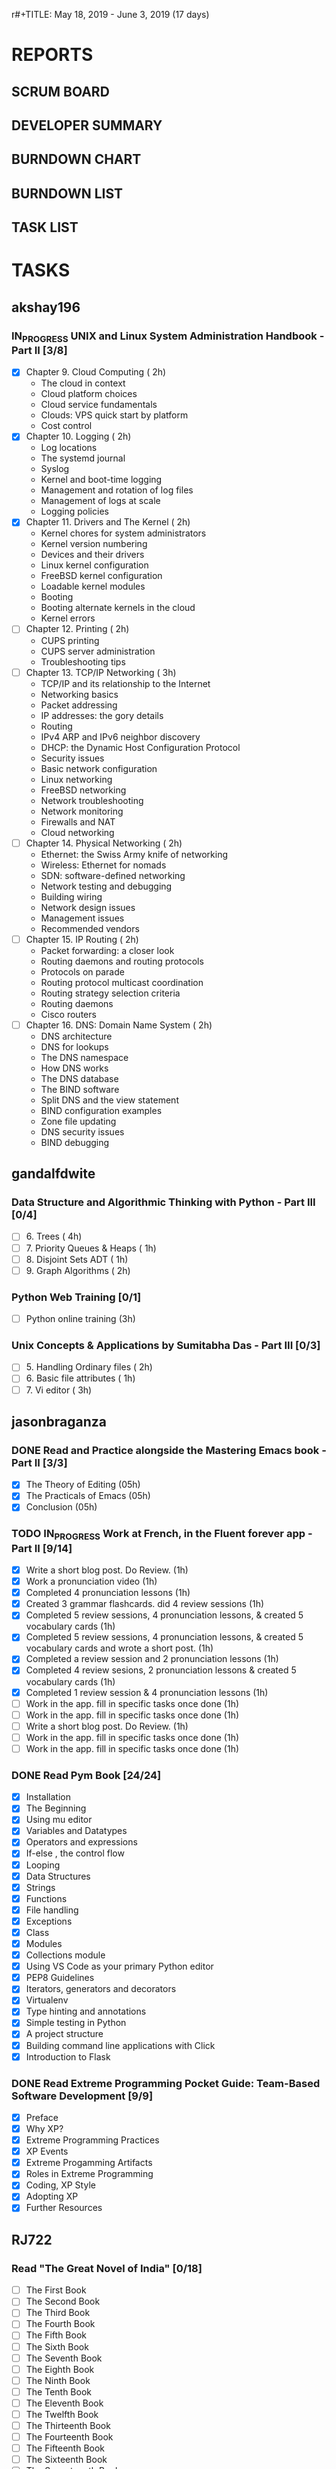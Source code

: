 r#+TITLE: May 18, 2019 - June 3, 2019 (17 days)
#+AUTHOR: dgplug.org
#+EMAIL: users@lists.dgplug.org
#+PROPERTY: Effort_ALL 0 0:05 0:10 0:30 1:00 2:00 3:00 4:00
#+COLUMNS: %35ITEM %TASKID %OWNER %3PRIORITY %TODO %5ESTIMATED{+} %3ACTUAL{+}
* REPORTS
** SCRUM BOARD
#+BEGIN: block-update-board
#+END:
** DEVELOPER SUMMARY
#+BEGIN: block-update-summary
#+END:
** BURNDOWN CHART
#+BEGIN: block-update-graph
#+END:
** BURNDOWN LIST
#+PLOT: title:"Burndown" ind:1 deps:(3 4) set:"term dumb" set:"xtics scale 0.5" set:"ytics scale 0.5" file:"burndown.plt" set:"xrange [0:17]"
#+BEGIN: block-update-burndown
#+END:
** TASK LIST
#+BEGIN: columnview :hlines 2 :maxlevel 5 :id "TASKS"
#+END:
* TASKS
  :PROPERTIES:
  :ID:       TASKS
  :SPRINTLENGTH: 17
  :SPRINTSTART: <2019-05-18 Sat>
  :wpd-akshay196: 1
  :wpd-gandalfdwite: 1
  :wpd-jasonbraganza: 2
  :wpd-RJ722: 4
  :END:
** akshay196
*** IN_PROGRESS UNIX and Linux System Administration Handbook - Part II [3/8]
    :PROPERTIES:
    :ESTIMATED: 17
    :ACTUAL:   4.78
    :OWNER: akshay196
    :ID: READ.1555438527
    :TASKID: READ.1555438527
    :END:
    :LOGBOOK:
    CLOCK: [2019-05-26 Sun 21:29]--[2019-05-26 Sun 22:02] =>  0:33
    CLOCK: [2019-05-24 Fri 22:28]--[2019-05-24 Fri 23:24] =>  0:56
    CLOCK: [2019-05-23 Thu 21:14]--[2019-05-23 Thu 21:47] =>  0:33
    CLOCK: [2019-05-22 Wed 21:24]--[2019-05-22 Wed 22:13] =>  0:49
    CLOCK: [2019-05-21 Tue 20:55]--[2019-05-21 Tue 21:34] =>  0:39
    CLOCK: [2019-05-20 Mon 19:39]--[2019-05-20 Mon 20:14] =>  0:35
    CLOCK: [2019-05-18 Sat 09:35]--[2019-05-18 Sat 10:17] =>  0:42
    :END:
    - [X] Chapter  9. Cloud Computing                       ( 2h)
      - The cloud in context
      - Cloud platform choices
      - Cloud service fundamentals
      - Clouds: VPS quick start by platform
      - Cost control
    - [X] Chapter 10. Logging                               ( 2h)
      - Log locations
      - The systemd journal
      - Syslog
      - Kernel and boot-time logging
      - Management and rotation of log files
      - Management of logs at scale
      - Logging policies
    - [X] Chapter 11. Drivers and The Kernel                ( 2h)
      - Kernel chores for system administrators
      - Kernel version numbering
      - Devices and their drivers
      - Linux kernel configuration
      - FreeBSD kernel configuration
      - Loadable kernel modules
      - Booting
      - Booting alternate kernels in the cloud
      - Kernel errors
    - [ ] Chapter 12. Printing                              ( 2h)
      - CUPS printing
      - CUPS server administration
      - Troubleshooting tips
    - [ ] Chapter 13. TCP/IP Networking                     ( 3h)
      - TCP/IP and its relationship to the Internet
      - Networking basics
      - Packet addressing
      - IP addresses: the gory details
      - Routing
      - IPv4 ARP and IPv6 neighbor discovery
      - DHCP: the Dynamic Host Configuration Protocol
      - Security issues
      - Basic network configuration
      - Linux networking
      - FreeBSD networking
      - Network troubleshooting
      - Network monitoring
      - Firewalls and NAT
      - Cloud networking
    - [ ] Chapter 14. Physical Networking                   ( 2h)
      - Ethernet: the Swiss Army knife of networking
      - Wireless: Ethernet for nomads
      - SDN: software-defined networking
      - Network testing and debugging
      - Building wiring
      - Network design issues
      - Management issues
      - Recommended vendors
    - [ ] Chapter 15. IP Routing                            ( 2h)
      - Packet forwarding: a closer look
      - Routing daemons and routing protocols
      - Protocols on parade
      - Routing protocol multicast coordination
      - Routing strategy selection criteria
      - Routing daemons
      - Cisco routers
    - [ ] Chapter 16. DNS: Domain Name System               ( 2h)
      - DNS architecture
      - DNS for lookups
      - The DNS namespace
      - How DNS works
      - The DNS database
      - The BIND software
      - Split DNS and the view statement
      - BIND configuration examples
      - Zone file updating
      - DNS security issues
      - BIND debugging
** gandalfdwite
*** Data Structure and Algorithmic Thinking with Python - Part III [0/4]
    :PROPERTIES:
    :ESTIMATED: 8
    :ACTUAL:
    :OWNER: gandalfdwite
    :ID: READ.1553531542
    :TASKID: READ.1553531542
    :END:
    - [ ] 6. Trees                             ( 4h)
    - [ ] 7. Priority Queues & Heaps           ( 1h)
    - [ ] 8. Disjoint Sets ADT                 ( 1h)
    - [ ] 9. Graph Algorithms                  ( 2h)
*** Python Web Training [0/1]
    :PROPERTIES:
    :ESTIMATED: 3
    :ACTUAL:
    :OWNER:    gandalfdwite
    :ID:       EVENT.1558150556
    :TASKID:   EVENT.1558150556
    :END:
    - [ ] Python online training  (3h)
*** Unix Concepts & Applications by Sumitabha Das - Part III [0/3]
   :PROPERTIES:
   :ESTIMATED: 6
   :ACTUAL:
   :OWNER: gandalfdwite
   :ID: READ.1553532278
   :TASKID: READ.1553532278
   :END:
   - [ ] 5. Handling Ordinary files              ( 2h)
   - [ ] 6. Basic file attributes                ( 1h)
   - [ ] 7. Vi editor                            ( 3h)
** jasonbraganza
*** DONE Read and Practice alongside the Mastering Emacs book - Part II [3/3]
    CLOSED: [2019-05-22 Wed 13:19]
   :PROPERTIES: 
   :ESTIMATED: 15
   :ACTUAL:   0.52
   :OWNER: jasonbraganza
   :ID: READ.1557143830
   :TASKID: READ.1557143830
   :END:
   :LOGBOOK:
   CLOCK: [2019-05-22 Wed 13:17]--[2019-05-22 Wed 13:19] =>  0:02
   CLOCK: [2019-05-22 Wed 13:10]--[2019-05-22 Wed 13:17] =>  0:07
   CLOCK: [2019-05-22 Wed 12:48]--[2019-05-22 Wed 13:10] =>  0:22
   :END:
   - [X] The Theory of Editing    (05h)
   - [X] The Practicals of Emacs  (05h)
   - [X] Conclusion               (05h)
*** TODO IN_PROGRESS Work at French, in the Fluent forever app - Part II [9/14]
   :PROPERTIES:
   :ESTIMATED: 17
   :ACTUAL:   6.98
   :OWNER: jasonbraganza
   :ID: WRITE.1557903518
   :TASKID: WRITE.1557903518
   :END:
   :LOGBOOK:
   CLOCK: [2019-05-30 Wed 22:00]--[2019-05-30 Thu 22:42] =>  0:42
   CLOCK: [2019-05-28 Tue 08:28]--[2019-05-28 Tue 09:09] =>  0:41
   CLOCK: [2019-05-27 Mon 07:00]--[2019-05-27 Mon 07:32] =>  0:32
   CLOCK: [2019-05-24 Fri 07:00]--[2019-05-24 Fri 08:15] =>  1:15
   CLOCK: [2019-05-23 Thu 10:08]--[2019-05-23 Thu 10:21] =>  0:13
   CLOCK: [2019-05-23 Thu 07:10]--[2019-05-23 Thu 08:05] =>  0:55
   CLOCK: [2019-05-22 Wed 09:34]--[2019-05-22 Wed 10:35] =>  1:01
   CLOCK: [2019-05-22 Wed 08:58]--[2019-05-22 Wed 09:34] =>  0:36
   CLOCK: [2019-05-18 Sat 20:40]--[2019-05-18 Sat 20:44] =>  0:04
   CLOCK: [2019-05-18 Sat 15:40]--[2019-05-18 Sat 16:40] =>  1:00
   :END:
   - [X] Write a short blog post. Do Review. (1h)
   - [X] Work a pronunciation video (1h)
   - [X] Completed 4 pronunciation lessons (1h)
   - [X] Created 3 grammar flashcards. did 4 review sessions (1h)
   - [X] Completed 5 review sessions, 4 pronunciation lessons, & created 5 vocabulary cards (1h)
   - [X] Completed 5 review sessions, 4 pronunciation lessons, & created 5 vocabulary cards and wrote a short post. (1h)
   - [X] Completed a review session and 2 pronunciation lessons (1h)
   - [X] Completed 4 review sesions, 2 pronunciation lessons  & created 5 vocabulary cards (1h)
   - [X] Completed 1 review session & 4 pronunciation lessons (1h)
   - [ ] Work in the app. fill in specific tasks once done (1h)
   - [ ] Work in the app. fill in specific tasks once done (1h)
   - [ ] Write a short blog post. Do Review. (1h)
   - [ ] Work in the app. fill in specific tasks once done (1h)
   - [ ] Work in the app. fill in specific tasks once done (1h)
*** DONE Read Pym Book [24/24]
    CLOSED: [2019-05-22 Wed 12:45]
   :PROPERTIES:
   :ESTIMATED: 10
   :ACTUAL:   3.90
   :OWNER: jasonbraganza
   :ID: READ.1558193338
   :TASKID: READ.1558193338
   :END:
   :LOGBOOK:
   CLOCK: [2019-05-22 Wed 12:31]--[2019-05-22 Wed 12:45] =>  0:14
   CLOCK: [2019-05-22 Wed 10:36]--[2019-05-22 Wed 12:15] =>  1:39
   CLOCK: [2019-05-21 Tue 14:17]--[2019-05-21 Tue 14:23] =>  0:06
   CLOCK: [2019-05-21 Tue 13:25]--[2019-05-21 Tue 13:35] =>  0:10
   CLOCK: [2019-05-21 Tue 12:23]--[2019-05-21 Tue 13:10] =>  0:47
   CLOCK: [2019-05-21 Tue 12:16]--[2019-05-21 Tue 12:23] =>  0:07
   CLOCK: [2019-05-21 Tue 11:59]--[2019-05-21 Tue 12:16] =>  0:17
   CLOCK: [2019-05-21 Tue 11:25]--[2019-05-21 Tue 11:59] =>  0:34
   :END:
   - [X] Installation
   - [X] The Beginning
   - [X] Using mu editor
   - [X] Variables and Datatypes
   - [X] Operators and expressions
   - [X] If-else , the control flow
   - [X] Looping
   - [X] Data Structures
   - [X] Strings
   - [X] Functions
   - [X] File handling
   - [X] Exceptions
   - [X] Class
   - [X] Modules
   - [X] Collections module
   - [X] Using VS Code as your primary Python editor
   - [X] PEP8 Guidelines
   - [X] Iterators, generators and decorators
   - [X] Virtualenv
   - [X] Type hinting and annotations
   - [X] Simple testing in Python
   - [X] A project structure
   - [X] Building command line applications with Click
   - [X] Introduction to Flask
*** DONE Read Extreme Programming Pocket Guide: Team-Based Software Development [9/9]
    CLOSED: [2019-05-23 Thu 11:35]
   :PROPERTIES:
   :ESTIMATED: 5
   :ACTUAL:   0.93
   :OWNER: jasonbraganza
   :ID: READ.1558587496
   :TASKID: READ.1558587496
   :END:
   :LOGBOOK:
   CLOCK: [2019-05-23 Thu 11:34]--[2019-05-23 Thu 11:35] =>  0:01
   CLOCK: [2019-05-23 Thu 11:27]--[2019-05-23 Thu 11:33] =>  0:06
   CLOCK: [2019-05-23 Thu 11:25]--[2019-05-23 Thu 11:27] =>  0:02
   CLOCK: [2019-05-23 Thu 11:10]--[2019-05-23 Thu 11:25] =>  0:15
   CLOCK: [2019-05-23 Thu 10:38]--[2019-05-23 Thu 11:10] =>  0:32
   :END:
   - [X] Preface
   - [X] Why XP?
   - [X] Extreme Programming Practices   
   - [X] XP Events
   - [X] Extreme Progamming Artifacts
   - [X] Roles in Extreme Programming
   - [X] Coding, XP Style
   - [X] Adopting XP
   - [X] Further Resources
** RJ722
*** Read "The Great Novel of India" [0/18]
    :PROPERTIES:
    :ESTIMATED: 15
    :ACTUAL:
    :OWNER: RJ722
    :ID: READ.1557996292
    :TASKID: READ.1557996292
    :END:
    - [ ] The First Book
    - [ ] The Second Book
    - [ ] The Third Book
    - [ ] The Fourth Book
    - [ ] The Fifth Book
    - [ ] The Sixth Book
    - [ ] The Seventh Book
    - [ ] The Eighth Book
    - [ ] The Ninth Book
    - [ ] The Tenth Book
    - [ ] The Eleventh Book
    - [ ] The Twelfth Book
    - [ ] The Thirteenth Book
    - [ ] The Fourteenth Book
    - [ ] The Fifteenth Book
    - [ ] The Sixteenth Book
    - [ ] The Seventeenth Book
    - [ ] The Eigteenth Book
*** Write blog post [0/3]
    :PROPERTIES:
    :ESTIMATED: 26
    :ACTUAL:
    :OWNER: RJ722
    :ID: WRITE.1558355651
    :TASKID: WRITE.1558355651
    :END:
    - [ ] Week 1
    - [ ] Week 2
    - [ ] Week 3
*** Build the profile
    :PROPERTIES:
    :ESTIMATED: 1.5
    :ACTUAL:
    :OWNER: RJ722
    :ID: TASK.1558159427
    :TASKID: TASK.1558159427
    :END:
    - [ ] Follow tags and technologies that you know about
    - [ ] Write a bio for the site
    - [ ] Review their guides
*** Gain 200 reputation
    :PROPERTIES:
    :ESTIMATED: 5
    :ACTUAL:
    :OWNER: RJ722
    :ID: WRITE.1558159594
    :TASKID: WRITE.1558159594
    :END:
    Quality answering for 4, 5 questions should suffice.
*** Revise the forgotten history (first three courses)
    :PROPERTIES:
    :ESTIMATED: 5
    :ACTUAL:
    :OWNER: RJ722
    :ID: TASK.1558163860
    :TASKID: TASK.1558163860
    :END:
>>>>>>> RJ722/operation-blue-moon-master
